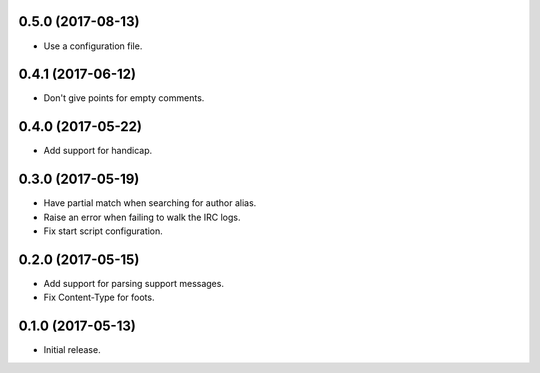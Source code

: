 0.5.0 (2017-08-13)
==================

* Use a configuration file.


0.4.1 (2017-06-12)
==================

* Don't give points for empty comments.


0.4.0 (2017-05-22)
==================

* Add support for handicap.


0.3.0 (2017-05-19)
==================

* Have partial match when searching for author alias.
* Raise an error when failing to walk the IRC logs.
* Fix start script configuration.


0.2.0 (2017-05-15)
==================

* Add support for parsing support messages.
* Fix Content-Type for foots.


0.1.0 (2017-05-13)
==================

* Initial release.
